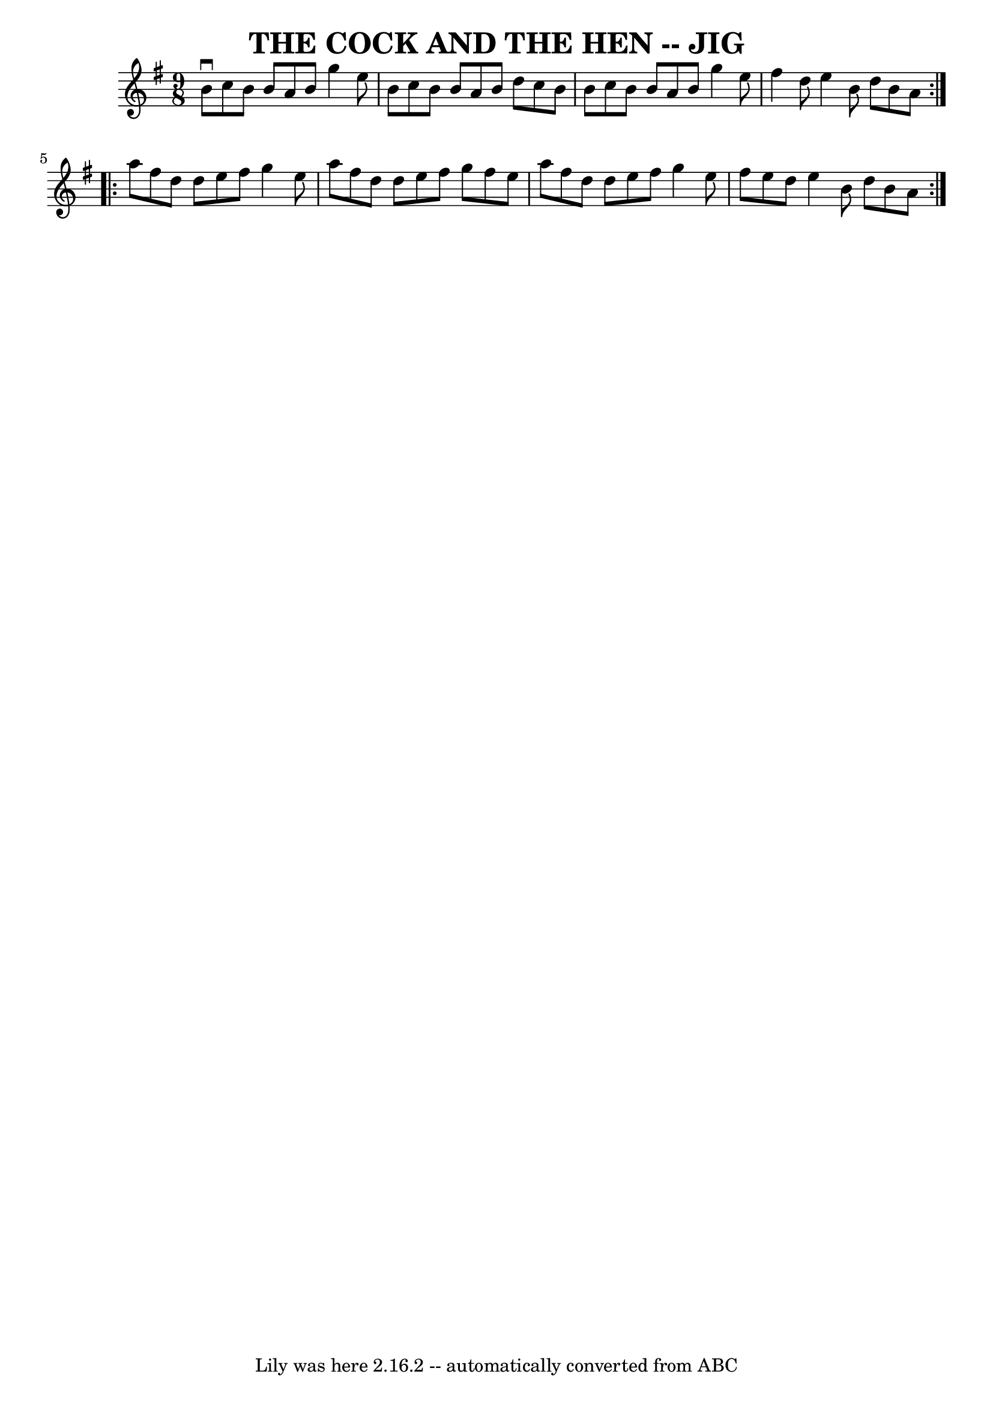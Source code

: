 \version "2.7.40"
\header {
	book = "Ryan's Mammoth Collection of Fiddle Tunes"
	crossRefNumber = "1"
	footnotes = ""
	tagline = "Lily was here 2.16.2 -- automatically converted from ABC"
	title = "THE COCK AND THE HEN -- JIG"
}
voicedefault =  {
\set Score.defaultBarType = "empty"

\repeat volta 2 {
\time 9/8 \key g \major   b'8 ^\downbow   c''8    b'8    b'8    a'8    b'8    
g''4    e''8    \bar "|"   b'8    c''8    b'8    b'8    a'8    b'8    d''8    
c''8    b'8    \bar "|"   b'8    c''8    b'8    b'8    a'8    b'8    g''4    
e''8    \bar "|"   fis''4    d''8    e''4    b'8    d''8    b'8    a'8    }     
\repeat volta 2 {   a''8    fis''8    d''8    d''8    e''8    fis''8    g''4    
e''8    \bar "|"   a''8    fis''8    d''8    d''8    e''8    fis''8    g''8    
fis''8    e''8    \bar "|"   a''8    fis''8    d''8    d''8    e''8    fis''8   
 g''4    e''8    \bar "|"   fis''8    e''8    d''8    e''4    b'8    d''8    
b'8    a'8    }   
}

\score{
    <<

	\context Staff="default"
	{
	    \voicedefault 
	}

    >>
	\layout {
	}
	\midi {}
}
